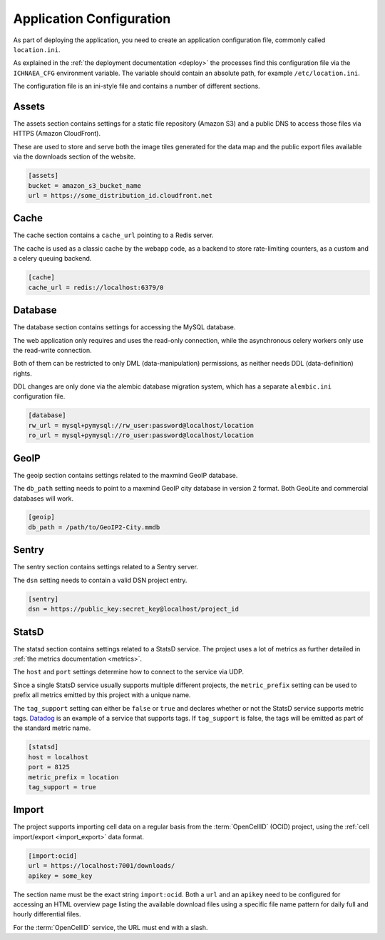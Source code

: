 .. _config:

=========================
Application Configuration
=========================

As part of deploying the application, you need to create an application
configuration file, commonly called ``location.ini``.

As explained in the :ref:`the deployment documentation <deploy>` the
processes find this configuration file via the ``ICHNAEA_CFG``
environment variable. The variable should contain an absolute path,
for example ``/etc/location.ini``.

The configuration file is an ini-style file and contains a number of
different sections.


Assets
------

The assets section contains settings for a static file repository
(Amazon S3) and a public DNS to access those files via HTTPS
(Amazon CloudFront).

These are used to store and serve both the image tiles generated for
the data map and the public export files available via the downloads
section of the website.

.. code-block:: ini

    [assets]
    bucket = amazon_s3_bucket_name
    url = https://some_distribution_id.cloudfront.net


Cache
-----

The cache section contains a ``cache_url`` pointing to a Redis server.

The cache is used as a classic cache by the webapp code, as a backend
to store rate-limiting counters, as a custom and a celery queuing backend.

.. code-block:: ini

    [cache]
    cache_url = redis://localhost:6379/0


Database
--------

The database section contains settings for accessing the MySQL database.

The web application only requires and uses the read-only connection,
while the asynchronous celery workers only use the read-write connection.

Both of them can be restricted to only DML (data-manipulation) permissions,
as neither needs DDL (data-definition) rights.

DDL changes are only done via the alembic database migration system,
which has a separate ``alembic.ini`` configuration file.

.. code-block:: ini

    [database]
    rw_url = mysql+pymysql://rw_user:password@localhost/location
    ro_url = mysql+pymysql://ro_user:password@localhost/location


GeoIP
-----

The geoip section contains settings related to the maxmind GeoIP database.

The ``db_path`` setting needs to point to a maxmind GeoIP city database
in version 2 format. Both GeoLite and commercial databases will work.

.. code-block:: ini

    [geoip]
    db_path = /path/to/GeoIP2-City.mmdb


Sentry
------

The sentry section contains settings related to a Sentry server.

The ``dsn`` setting needs to contain a valid DSN project entry.

.. code-block:: ini

    [sentry]
    dsn = https://public_key:secret_key@localhost/project_id


StatsD
------

The statsd section contains settings related to a StatsD service. The
project uses a lot of metrics as further detailed in
:ref:`the metrics documentation <metrics>`.

The ``host`` and ``port`` settings determine how to connect to the service
via UDP.

Since a single StatsD service usually supports multiple different projects,
the ``metric_prefix`` setting can be used to prefix all metrics emitted
by this project with a unique name.

The ``tag_support`` setting can either be ``false`` or ``true`` and declares
whether or not the StatsD service supports metric tags.
`Datadog <https://www.datadoghq.com/>`_ is an example of a service that
supports tags. If ``tag_support`` is false, the tags will be emitted as
part of the standard metric name.

.. code-block:: ini

    [statsd]
    host = localhost
    port = 8125
    metric_prefix = location
    tag_support = true


Import
------

The project supports importing cell data on a regular basis from the
:term:`OpenCellID` (OCID) project, using the
:ref:`cell import/export <import_export>` data format.

.. code-block:: ini

    [import:ocid]
    url = https://localhost:7001/downloads/
    apikey = some_key

The section name must be the exact string ``import:ocid``. Both a ``url``
and an ``apikey`` need to be configured for accessing an HTML overview
page listing the available download files using a specific file name pattern
for daily full and hourly differential files.

For the :term:`OpenCellID` service, the URL must end with a slash.
